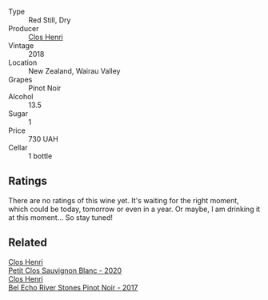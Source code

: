 #+attr_html: :class wine-main-image
[[file:/images/c9/9af144-3659-4c39-8982-179e4883c28b/2022-09-20-15-55-33-IMG-2318.webp]]

- Type :: Red Still, Dry
- Producer :: [[barberry:/producers/c31a826a-e40f-4e98-8e96-f7c0fe1274e1][Clos Henri]]
- Vintage :: 2018
- Location :: New Zealand, Wairau Valley
- Grapes :: Pinot Noir
- Alcohol :: 13.5
- Sugar :: 1
- Price :: 730 UAH
- Cellar :: 1 bottle

** Ratings

There are no ratings of this wine yet. It's waiting for the right moment, which could be today, tomorrow or even in a year. Or maybe, I am drinking it at this moment... So stay tuned!

** Related

#+begin_export html
<div class="flex-container">
  <a class="flex-item flex-item-left" href="/wines/3f72d155-544c-4bae-af24-d9a0f4f3f09a.html">
    <img class="flex-bottle" src="/images/3f/72d155-544c-4bae-af24-d9a0f4f3f09a/2022-06-25-13-20-25-750A8360-761E-469B-B99C-7A23292DA3FA-1-105-c.webp"></img>
    <section class="h">Clos Henri</section>
    <section class="h text-bolder">Petit Clos Sauvignon Blanc - 2020</section>
  </a>

  <a class="flex-item flex-item-right" href="/wines/44de7f1e-1cf5-4489-be2e-ba0529e305e2.html">
    <img class="flex-bottle" src="/images/44/de7f1e-1cf5-4489-be2e-ba0529e305e2/2022-09-20-15-54-14-IMG-2315.webp"></img>
    <section class="h">Clos Henri</section>
    <section class="h text-bolder">Bel Echo River Stones Pinot Noir - 2017</section>
  </a>

</div>
#+end_export

